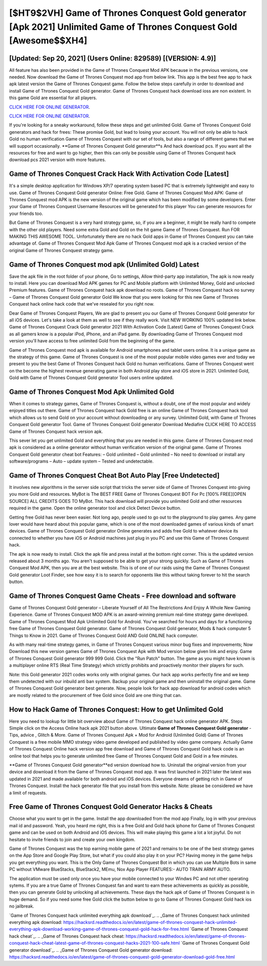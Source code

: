 [$HT9$2VH] Game of Thrones Conquest Gold generator [Apk 2021] Unlimited Game of Thrones Conquest Gold [Awesome$$XH4]
=========

[Updated: Sep 20, 2021] (Users Online: 829589) [(VERSION: 4.9)]
---------

All feature has also been provided in the Game of Thrones Conquest Mod APK because in the previous versions, one needed. Now download the Game of Thrones Conquest mod app from below link.  This app is the best free app to hack apk latest version the Game of Thrones Conquest game.  Follow the below steps carefully in order to download and install Game of Thrones Conquest Gold generator.  Game of Thrones Conquest hack download ioss are non existent. In this game Gold are essential for all players.

`CLICK HERE FOR ONLINE GENERATOR`_.

.. _CLICK HERE FOR ONLINE GENERATOR: http://maxdld.xyz/8f0cded

`CLICK HERE FOR ONLINE GENERATOR`_.

.. _CLICK HERE FOR ONLINE GENERATOR: http://maxdld.xyz/8f0cded

If you're looking for a sneaky workaround, follow these steps and get unlimited Gold.  Game of Thrones Conquest Gold generators and hack for frees: These promise Gold, but lead to losing your account.  You will not only be able to hack Gold no human verification Game of Thrones Conquest with our set of tools, but also a range of different games that we will support occasionally. **Game of Thrones Conquest Gold generator**s And hack download pcs.  If you want all the resources for free and want to go higher, then this can only be possible using Game of Thrones Conquest hack download pcs 2021 version with more features.

Game of Thrones Conquest Crack Hack With Activation Code [Latest]
---------

It's a simple desktop application for Windows XP/7 operating system based PC that is extremely lightweight and easy to use.  Game of Thrones Conquest Gold generator Online: Free Gold.  Game of Thrones Conquest Mod APK: Game of Thrones Conquest mod APK is the new version of the original game which has been modified by some developers.  Enter your Game of Thrones Conquest Username Resources will be generated for this player You can generate resources for your friends too.

But Game of Thrones Conquest is a very hard strategy game, so, if you are a beginner, it might be really hard to compete with the other old players. Need some extra Gold and Gold on the hit game Game of Thrones Conquest.  Run FOR MAKING THIS AWESOME TOOL.  Unfortunately there are no hack Gold apps in Game of Thrones Conquest you can take advantage of.  Game of Thrones Conquest Mod Apk Game of Thrones Conquest mod apk is a cracked version of the original Game of Thrones Conquest strategy game.


Game of Thrones Conquest mod apk (Unlimited Gold) Latest
---------

Save the apk file in the root folder of your phone, Go to settings, Allow third-party app installation, The apk is now ready to install.  Here you can download Mod APK games for PC and Mobile platform with Unlimited Money, Gold and unlocked Premium features.  Game of Thrones Conquest hack apk download no roots.  Game of Thrones Conquest hack no survey – Game of Thrones Conquest Gold generator Gold We know that you were looking for this new Game of Thrones Conquest hack online hack code that we've resealed for you right now.

Dear Game of Thrones Conquest Players, We are glad to present you our Game of Thrones Conquest Gold generator for all iOS devices.  Let's take a look at them as well to see if they really work.  Visit NEW WORKING 100% updated link below. Game of Thrones Conquest Crack Gold generator 2021 With Activation Code [Latest] Game of Thrones Conquest Crack as all gamers know is a popular iPod, iPhone, and an iPad game.  By downloading Game of Thrones Conquest mod version you'll have access to free unlimited Gold from the beginning of the game.

Game of Thrones Conquest mod apk is available for Android smartphones and tablet users online.  It is a unique game as the strategy of this game.  Game of Thrones Conquest is one of the most popular mobile video games ever and today we present to you the best Game of Thrones Conquest hack Gold no human verifications.  Game of Thrones Conquest went on the become the highest revenue generating game in both Android play store and iOS store in 2021. Unlimited Gold, Gold with Game of Thrones Conquest Gold generator Tool users online updated.

Game of Thrones Conquest Mod Apk Unlimited Gold
---------

When it comes to strategy games, Game of Thrones Conquest is, without a doubt, one of the most popular and widely enjoyed titles out there.  Game of Thrones Conquest hack Gold free is an online Game of Thrones Conquest hack tool which allows us to send Gold on your account without downloading or any survey.  Unlimited Gold, with Game of Thrones Conquest Gold generator Tool.  Game of Thrones Conquest Gold generator Download Mediafire CLICK HERE TO ACCESS Game of Thrones Conquest hack version apk.

This sever let you get unlimited Gold and everything that you are needed in this game.  Game of Thrones Conquest mod apk is considered as a online generator without human verification version of the original game.  Game of Thrones Conquest Gold generator cheat bot Features: – Gold unlimited – Gold unlimited – No need to download or install any software/programs – Auto – update system – Tested and undetectable.

Game of Thrones Conquest Cheat Bot Auto Play [Free Undetected]
---------

It involves new algorithms in the server side script that tricks the server side of Game of Thrones Conquest into giving you more Gold and resources. MyBot is The BEST FREE Game of Thrones Conquest BOT For Pc [100% FREE][OPEN SOURCE] ALL CREDITS GOES TO MyBot. This hack download will provide you unlimited Gold and other resources required in the game.  Open the online generator tool and click Detect Device button.

Getting free Gold has never been easier.  Not long ago, people used to go out to the playground to play games.  Any game lover would have heard about this popular game, which is one of the most downloaded games of various kinds of smart devices.  Game of Thrones Conquest Gold generator Online generates and adds free Gold to whatever device its connected to whether you have iOS or Android machines just plug in you PC and use this Game of Thrones Conquest hack.

The apk is now ready to install. Click the apk file and press install at the bottom right corner. This is the updated version released about 3 months ago.  You aren't supposed to be able to get your strong quickly.  Such as Game of Thrones Conquest Mod APK, then you are at the best website.  This is of one of our raids using the Game of Thrones Conquest Gold generator Loot Finder, see how easy it is to search for opponents like this without taking forever to hit the search button.

Game of Thrones Conquest Game Cheats - Free download and software
---------

Game of Thrones Conquest Gold generator – Liberate Yourself of All The Restrictions And Enjoy A Whole New Gaming Experience. Game of Thrones Conquest MOD APK is an award-winning premium real-time strategy game developed.  Game of Thrones Conquest Mod Apk Unlimited Gold for Android.  You've searched for hours and days for a functioning free Game of Thrones Conquest Gold generator.  Game of Thrones Conquest Gold generator, Mods & hack computer 5 Things to Know in 2021.  Game of Thrones Conquest Gold AND Gold ONLINE hack computer.

As with many real-time strategy games, in Game of Thrones Conquest various minor bug fixes and improvements; Now Download this new version games Game of Thrones Conquest Apk with Mod version below given link and enjoy. Game of Thrones Conquest Gold generator 999 999 Gold.  Click the "Run Patch" button.  The game as you might have known is a multiplayer online RTS (Real Time Strategy) which strictly prohibits and proactively monitor their players for such.

Note: this Gold generator 2021 codes works only with original games.  Our hack app works perfectly fine and we keep them undetected with our inbuild anti ban system.  Backup your original game and then uninstall the original game.  Game of Thrones Conquest Gold generator best generate.  Now, people look for hack app download for android codes which are mostly related to the procurement of free Gold since Gold are one thing that can.

How to Hack Game of Thrones Conquest: How to get Unlimited Gold
---------

Here you need to lookup for little bit overview about Game of Thrones Conquest hack online generator APK.  Steps Simple click on the Access Online hack apk 2021 button above.  Ultimate **Game of Thrones Conquest Gold generator** - Tips, advice , Glitch & More.  Game of Thrones Conquest Apk + Mod for Android (Unlimited Gold) Game of Thrones Conquest is a free mobile MMO strategy video game developed and published by video game company.  Actually Game of Thrones Conquest Online hack version app free download and Game of Thrones Conquest Gold hack code is an online tool that helps you to generate unlimited free Game of Thrones Conquest Gold and Gold in a few minutes.

**Game of Thrones Conquest Gold generator**ed version download how to.  Uninstall the original version from your device and download it from the Game of Thrones Conquest mod app.  It was first launched in 2021 later the latest was updated in 2021 and made available for both android and iOS devices. Everyone dreams of getting rich in Game of Thrones Conquest.  Install the hack generator file that you install from this website.  Note: please be considered we have a limit of requests.

Free Game of Thrones Conquest Gold Generator Hacks & Cheats
---------

Choose what you want to get in the game. Install the app downloaded from the mod app Finally, log in with your previous mail id and password. Yeah, you heard me right, this is a free Gold and Gold hack iphone for ‎Game of Thrones Conquest game and can be used on both Android and iOS devices.  This will make playing this game a lot a lot joyful.  Do not hesitate to invite friends to join and create your own kingdom.

Game of Thrones Conquest was the top earning mobile game of 2021 and remains to be one of the best strategy games on the App Store and Google Play Store, but what if you could also play it on your PC? Having money in the game helps you get everything you want.  This is the Only Game of Thrones Conquest Bot in which you can use Multiple Bots in same PC without VMware BlueStacks, BlueStack2, MEmu, Nox App Player FEATURES:- AUTO TRAIN ARMY AUTO.

The application must be used only once you have your mobile connected to your Windws PC and not other operating sytems.  If you are a true Game of Thrones Conquest fan and want to earn these achievements as quickly as possible, then you can generate Gold by unlocking all achievements.  These days the hack apk of Game of Thrones Conquest is in huge demand.  So if you need some free Gold click the button below to go to Game of Thrones Conquest Gold hack ios no jailbreak.

`Game of Thrones Conquest hack unlimited everything apk download`_.
.. _Game of Thrones Conquest hack unlimited everything apk download: https://hacksrd.readthedocs.io/en/latest/game-of-thrones-conquest-hack-unlimited-everything-apk-download-working-game-of-thrones-conquest-gold-hack-for-free.html
`Game of Thrones Conquest hack cheat`_.
.. _Game of Thrones Conquest hack cheat: https://hacksrd.readthedocs.io/en/latest/game-of-thrones-conquest-hack-cheat-latest-game-of-thrones-conquest-hacks-2021-100-safe.html
`Game of Thrones Conquest Gold generator download`_.
.. _Game of Thrones Conquest Gold generator download: https://hacksrd.readthedocs.io/en/latest/game-of-thrones-conquest-gold-generator-download-gold-free.html